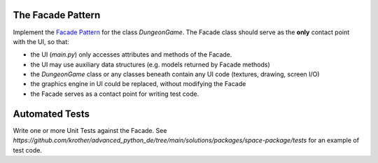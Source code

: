 
The Facade Pattern
==================

Implement the `Facade Pattern <https://sourcemaking.com/design_patterns/facade>`__ for the class `DungeonGame`.
The Facade class should serve as the **only** contact point with the UI, so that:

- the UI (`main.py`) only accesses attributes and methods of the Facade.
- the UI may use auxiliary data structures (e.g. models returned by Facade methods)
- the `DungeonGame` class or any classes beneath contain any UI code (textures, drawing, screen I/O)
- the graphics engine in UI could be replaced, without modifying the Facade
- the Facade serves as a contact point for writing test code.

Automated Tests
===============

Write one or more Unit Tests against the Facade.
See `https://github.com/krother/advanced_python_de/tree/main/solutions/packages/space-package/tests` for an example of test code.
